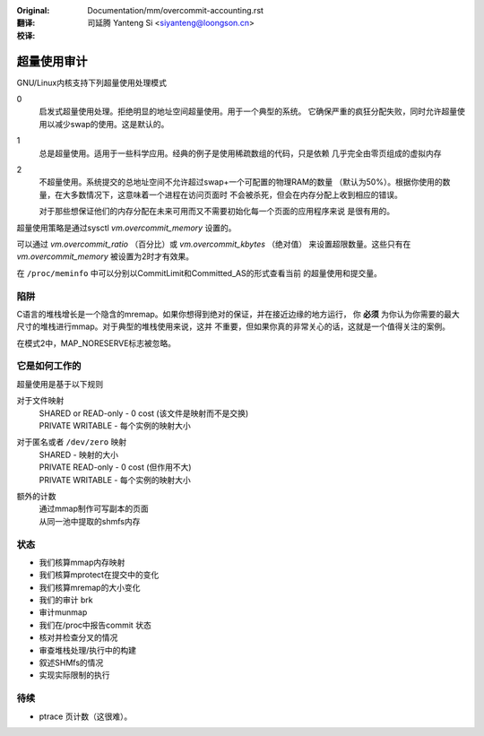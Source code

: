 :Original: Documentation/mm/overcommit-accounting.rst

:翻译:

 司延腾 Yanteng Si <siyanteng@loongson.cn>

:校译:



==============
超量使用审计
==============

GNU/Linux内核支持下列超量使用处理模式

0
	启发式超量使用处理。拒绝明显的地址空间超量使用。用于一个典型的系统。
	它确保严重的疯狂分配失败，同时允许超量使用以减少swap的使用。这是默认的。
1
	总是超量使用。适用于一些科学应用。经典的例子是使用稀疏数组的代码，只是依赖
	几乎完全由零页组成的虚拟内存

2
	不超量使用。系统提交的总地址空间不允许超过swap+一个可配置的物理RAM的数量
	（默认为50%）。根据你使用的数量，在大多数情况下，这意味着一个进程在访问页面时
	不会被杀死，但会在内存分配上收到相应的错误。

	对于那些想保证他们的内存分配在未来可用而又不需要初始化每一个页面的应用程序来说
	是很有用的。

超量使用策略是通过sysctl  `vm.overcommit_memory` 设置的。

可以通过 `vm.overcommit_ratio` （百分比）或 `vm.overcommit_kbytes` （绝对值）
来设置超限数量。这些只有在 `vm.overcommit_memory` 被设置为2时才有效果。

在 ``/proc/meminfo`` 中可以分别以CommitLimit和Committed_AS的形式查看当前
的超量使用和提交量。

陷阱
====

C语言的堆栈增长是一个隐含的mremap。如果你想得到绝对的保证，并在接近边缘的地方运行，
你 **必须** 为你认为你需要的最大尺寸的堆栈进行mmap。对于典型的堆栈使用来说，这并
不重要，但如果你真的非常关心的话，这就是一个值得关注的案例。


在模式2中，MAP_NORESERVE标志被忽略。


它是如何工作的
==============

超量使用是基于以下规则

对于文件映射
	| SHARED or READ-only	-	0 cost (该文件是映射而不是交换)
	| PRIVATE WRITABLE	-	每个实例的映射大小

对于匿名或者 ``/dev/zero`` 映射
	| SHARED			-	映射的大小
	| PRIVATE READ-only	-	0 cost (但作用不大)
	| PRIVATE WRITABLE	-	每个实例的映射大小

额外的计数
	| 通过mmap制作可写副本的页面
	| 从同一池中提取的shmfs内存

状态
====

*	我们核算mmap内存映射
*	我们核算mprotect在提交中的变化
*	我们核算mremap的大小变化
*	我们的审计 brk
*	审计munmap
*	我们在/proc中报告commit 状态
*	核对并检查分叉的情况
*	审查堆栈处理/执行中的构建
*	叙述SHMfs的情况
*	实现实际限制的执行

待续
====
*	ptrace 页计数（这很难）。
